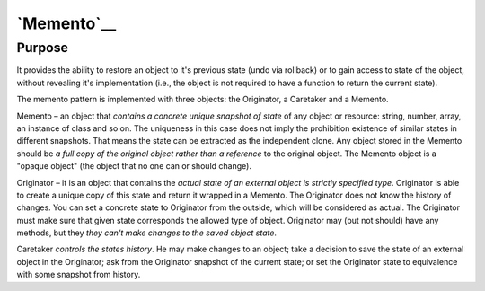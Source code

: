 `Memento`__
===========

Purpose
-------

It provides the ability to restore an object to it's previous state (undo
via rollback) or to gain access to state of the object, without revealing
it's implementation (i.e., the object is not required to have a function
to return the current state).

The memento pattern is implemented with three objects: the Originator, a
Caretaker and a Memento.

Memento – an object that *contains a concrete unique snapshot of state* of
any object or resource: string, number, array, an instance of class and so on.
The uniqueness in this case does not imply the prohibition existence of similar
states in different snapshots. That means the state can be extracted as
the independent clone. Any object stored in the Memento should be
*a full copy of the original object rather than a reference* to the original
object. The Memento object is a "opaque object" (the object that no one can
or should change).

Originator – it is an object that contains the *actual state of an external
object is strictly specified type*. Originator is able to create a unique
copy of this state and return it wrapped in a Memento. The Originator does
not know the history of changes. You can set a concrete state to Originator
from the outside, which will be considered as actual. The Originator must
make sure that given state corresponds the allowed type of object. Originator
may (but not should) have any methods, but they *they can't make changes to
the saved object state*.

Caretaker *controls the states history*. He may make changes to an object;
take a decision to save the state of an external object in the Originator;
ask from the Originator snapshot of the current state; or set the Originator
state to equivalence with some snapshot from history.
